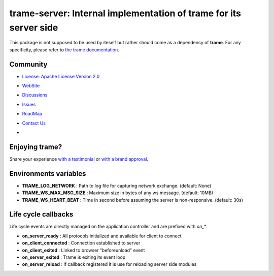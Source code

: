 trame-server: Internal implementation of trame for its server side
===========================================================================

This package is not supposed to be used by iteself but rather should come as a dependency of **trame**.
For any specificity, please refer to `the trame documentation <https://kitware.github.io/trame/>`_.


Community
-----------------------------------------------------------

* `License: Apache License Version 2.0 <http://www.apache.org/licenses/LICENSE-2.0>`_
* `WebSite <https://kitware.github.io/trame/>`_
* `Discussions <https://github.com/Kitware/trame/discussions>`_
* `Issues <https://github.com/Kitware/trame/issues>`_
* `RoadMap <https://github.com/Kitware/trame/projects/1>`_
* `Contact Us <https://www.kitware.com/contact-us/>`_
* .. image:: https://zenodo.org/badge/410108340.svg
    :target: https://zenodo.org/badge/latestdoi/410108340


Enjoying trame?
-----------------------------------------------------------

Share your experience `with a testimonial <https://github.com/Kitware/trame/issues/18>`_ or `with a brand approval <https://github.com/Kitware/trame/issues/19>`_.


Environments variables
-----------------------------------------------------------

* **TRAME_LOG_NETWORK**     : Path to log file for capturing network exchange. (default: None)
* **TRAME_WS_MAX_MSG_SIZE** : Maximum size in bytes of any ws message. (default: 10MB)
* **TRAME_WS_HEART_BEAT**   : Time in second before assuming the server is non-responsive. (default: 30s)


Life cycle callbacks
--------------------------------------------------------------------------

Life cycle events are directly managed on the application controller
and are prefixed with `on_*`.

* **on_server_ready**     : All protocols initialized and available for client to connect
* **on_client_connected** : Connection established to server
* **on_client_exited**    : Linked to browser "beforeunload" event
* **on_server_exited**    : Trame is exiting its event loop

* **on_server_reload**    : If callback registered it is use for reloading server side modules
